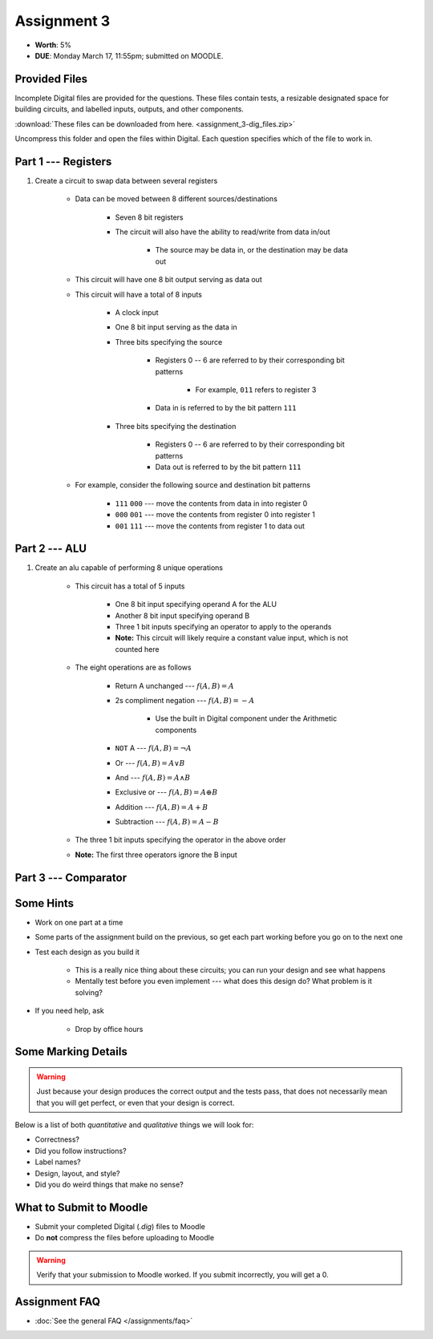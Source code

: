 ************
Assignment 3
************

* **Worth**: 5%
* **DUE**: Monday March 17, 11:55pm; submitted on MOODLE.



Provided Files
==============

Incomplete Digital files are provided for the questions. These files contain tests, a resizable designated space for
building circuits, and labelled inputs, outputs, and other components.

:download:`These files can be downloaded from here. <assignment_3-dig_files.zip>`

Uncompress this folder and open the files within Digital. Each question specifies which of the file to work in.



Part 1 --- Registers
====================

#. Create a circuit to swap data between several registers

    * Data can be moved between 8 different sources/destinations

        * Seven 8 bit registers
        * The circuit will also have the ability to read/write from data in/out

            * The source may be data in, or the destination may be data out


    * This circuit will have one 8 bit output serving as data out
    * This circuit will have a total of 8 inputs

        * A clock input
        * One 8 bit input serving as the data in
        * Three bits specifying the source

            * Registers 0 -- 6 are referred to by their corresponding bit patterns

                * For example, ``011`` refers to register 3


            * Data in is referred to by the bit pattern ``111``


        * Three bits specifying the destination

            * Registers 0 -- 6 are referred to by their corresponding bit patterns
            * Data out is referred to by the bit pattern ``111``


    * For example, consider the following source and destination bit patterns

        * ``111`` ``000`` --- move the contents from data in into register 0
        * ``000`` ``001`` --- move the contents from register 0 into register 1
        * ``001`` ``111`` --- move the contents from register 1 to data out



Part 2 --- ALU
==============

#. Create an alu capable of performing 8 unique operations

    * This circuit has a total of 5 inputs

        * One 8 bit input specifying operand A for the ALU
        * Another 8 bit input specifying operand B
        * Three 1 bit inputs specifying an operator to apply to the operands
        * **Note:** This circuit will likely require a constant value input, which is not counted here


    * The eight operations are as follows

        * Return A unchanged --- :math:`f(A, B) = A`
        * 2s compliment negation --- :math:`f(A, B) = -A`

            * Use the built in Digital component under the Arithmetic components


        * ``NOT`` A --- :math:`f(A, B) = \lnot A`
        * Or --- :math:`f(A, B) = A \lor B`
        * And --- :math:`f(A, B) = A \land B`
        * Exclusive or --- :math:`f(A, B) = A \oplus B`
        * Addition --- :math:`f(A, B) = A + B`
        * Subtraction --- :math:`f(A, B) = A - B`


    * The three 1 bit inputs specifying the operator in the above order
    * **Note:** The first three operators ignore the B input



Part 3 --- Comparator
=====================





Some Hints
==========

* Work on one part at a time
* Some parts of the assignment build on the previous, so get each part working before you go on to the next one
* Test each design as you build it

    * This is a really nice thing about these circuits; you can run your design and see what happens
    * Mentally test before you even implement --- what does this design do? What problem is it solving?


* If you need help, ask

    * Drop by office hours



Some Marking Details
====================

.. warning::

    Just because your design produces the correct output and the tests pass, that does not necessarily mean that you
    will get perfect, or even that your design is correct.


Below is a list of both *quantitative* and *qualitative* things we will look for:

* Correctness?
* Did you follow instructions?
* Label names?
* Design, layout, and style?
* Did you do weird things that make no sense?



What to Submit to Moodle
========================

* Submit your completed Digital (*.dig*) files to Moodle
* Do **not** compress the files before uploading to Moodle


.. warning::

    Verify that your submission to Moodle worked. If you submit incorrectly, you will get a 0.



Assignment FAQ
==============

* :doc:`See the general FAQ </assignments/faq>`
